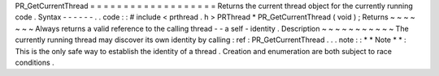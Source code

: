 PR_GetCurrentThread
=
=
=
=
=
=
=
=
=
=
=
=
=
=
=
=
=
=
=
Returns
the
current
thread
object
for
the
currently
running
code
.
Syntax
-
-
-
-
-
-
.
.
code
:
:
#
include
<
prthread
.
h
>
PRThread
*
PR_GetCurrentThread
(
void
)
;
Returns
~
~
~
~
~
~
~
Always
returns
a
valid
reference
to
the
calling
thread
-
-
a
self
-
identity
.
Description
~
~
~
~
~
~
~
~
~
~
~
The
currently
running
thread
may
discover
its
own
identity
by
calling
:
ref
:
PR_GetCurrentThread
.
.
.
note
:
:
*
*
Note
*
*
:
This
is
the
only
safe
way
to
establish
the
identity
of
a
thread
.
Creation
and
enumeration
are
both
subject
to
race
conditions
.
